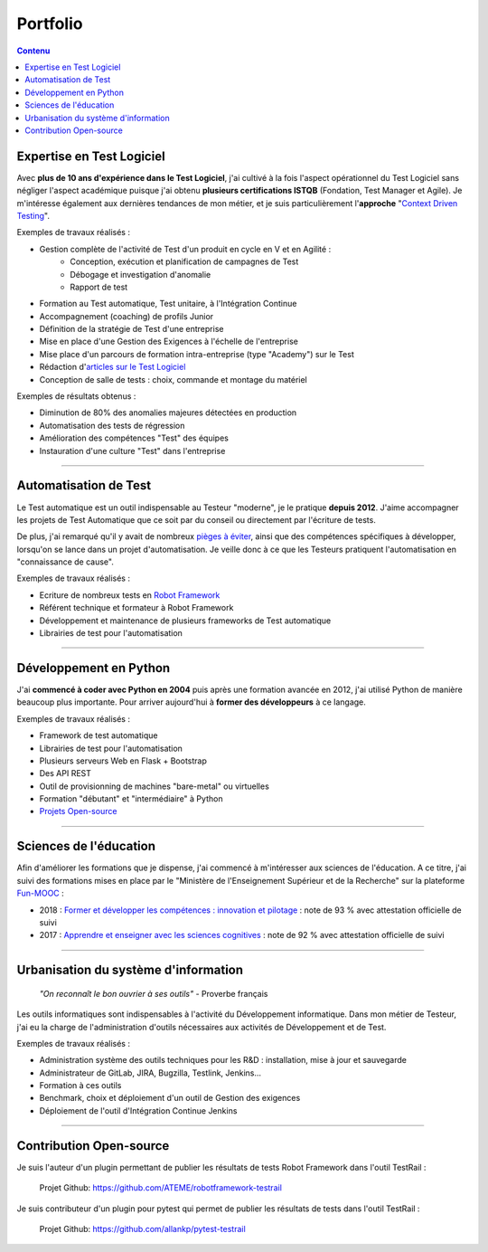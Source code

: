 Portfolio
#########

.. image:: {static}/images/portfolio-header.jpg
   :width: 1024px
   :align: center
   :alt: Portfolio

.. contents:: Contenu
   

Expertise en Test Logiciel
--------------------------

Avec **plus de 10 ans d'expérience dans le Test Logiciel**, j'ai cultivé à la fois l'aspect opérationnel du Test Logiciel
sans négliger l'aspect académique puisque j'ai obtenu **plusieurs certifications ISTQB** (Fondation, Test Manager et
Agile).
Je m'intéresse également aux dernières tendances de mon métier, et je
suis particulièrement l'**approche** "`Context Driven Testing <http://context-driven-testing.com/>`_".

Exemples de travaux réalisés :

* Gestion complète de l'activité de Test d'un produit en cycle en V et en Agilité :
   * Conception, exécution et planification de campagnes de Test
   * Débogage et investigation d'anomalie
   * Rapport de test
* Formation au Test automatique, Test unitaire, à l'Intégration Continue
* Accompagnement (coaching) de profils Junior
* Définition de la stratégie de Test d'une entreprise
* Mise en place d'une Gestion des Exigences à l'échelle de l'entreprise
* Mise place d'un parcours de formation intra-entreprise (type "Academy") sur le Test
* Rédaction d'`articles sur le Test Logiciel </archives.html>`_
* Conception de salle de tests : choix, commande et montage du matériel

Exemples de résultats obtenus :

* Diminution de 80% des anomalies majeures détectées en production
* Automatisation des tests de régression
* Amélioration des compétences "Test" des équipes
* Instauration d'une culture "Test" dans l'entreprise

----------------------------------------------------------------------------------------

Automatisation de Test
----------------------

.. image:: {static}/images/portfolio-testauto.jpg
   :width: 1024px
   :align: left
   :alt: Automatisation de Test


Le Test automatique est un outil indispensable au Testeur "moderne", je le pratique **depuis 2012**.
J'aime accompagner les projets de Test Automatique que ce soit par du conseil ou directement par l'écriture de tests.

De plus, j'ai remarqué qu'il y avait de nombreux `pièges à éviter <{filename}/articles/2018/test-automatique-lecueil-de-la-maintenance.rst>`_,
ainsi que des compétences spécifiques à développer, lorsqu'on se lance dans un projet d'automatisation.
Je veille donc à ce que les Testeurs pratiquent l'automatisation en "connaissance de cause".

Exemples de travaux réalisés :

* Ecriture de nombreux tests en `Robot Framework <https://robotframework.org>`_
* Référent technique et formateur à Robot Framework
* Développement et maintenance de plusieurs frameworks de Test automatique
* Librairies de test pour l'automatisation

----------------------------------------------------------------------------------------

Développement en Python
-----------------------

.. image:: {static}/images/portfolio-code.jpg
   :width: 1024px
   :align: center
   :alt: Développement

J'ai **commencé à coder avec Python en 2004** puis après une formation avancée en 2012, j'ai utilisé Python
de manière beaucoup plus importante. Pour arriver aujourd'hui à **former des développeurs** à ce langage.

Exemples de travaux réalisés :

* Framework de test automatique
* Librairies de test pour l'automatisation
* Plusieurs serveurs Web en Flask + Bootstrap
* Des API REST
* Outil de provisionning de machines "bare-metal" ou virtuelles
* Formation "débutant" et "intermédiaire" à Python
* `Projets Open-source <{filename}/pages/portfolio.rst#open-source>`_

----------------------------------------------------------------------------------------

Sciences de l'éducation
-----------------------

.. image:: {static}/images/portfolio-education.jpg
   :width: 1024px
   :align: center
   :alt: sciences de l'éducation

Afin d'améliorer les formations que je dispense, j'ai commencé à m'intéresser aux sciences de l'éducation.
A ce titre, j'ai suivi des formations mises en place par le "Ministère de l'Enseignement Supérieur et de la Recherche"
sur la plateforme `Fun-MOOC <https://www.fun-mooc.fr>`_ :

* 2018 : `Former et développer les compétences : innovation et pilotage <https://www.fun-mooc.fr/courses/course-v1:unicaen+48001+session03/about>`_ : note de 93 % avec attestation officielle de suivi
* 2017 : `Apprendre et enseigner avec les sciences cognitives <https://www.fun-mooc.fr/courses/course-v1:drhatform+124001+session02/about>`_ : note de 92 % avec attestation officielle de suivi

----------------------------------------------------------------------------------------

Urbanisation du système d'information
-------------------------------------

   *"On reconnaît le bon ouvrier à ses outils"* - Proverbe français

.. image:: {static}/images/portfolio-urbanisation.jpg
   :width: 1024px
   :align: center
   :alt: Urbanisation du système d'information
   
Les outils informatiques sont indispensables à l'activité du Développement informatique. Dans mon métier de Testeur,
j'ai eu la charge de l'administration d'outils nécessaires aux activités de Développement et de Test.

Exemples de travaux réalisés :

* Administration système des outils techniques pour les R&D : installation, mise à jour et sauvegarde
* Administrateur de GitLab, JIRA, Bugzilla, Testlink, Jenkins...
* Formation à ces outils
* Benchmark, choix et déploiement d'un outil de Gestion des exigences
* Déploiement de l'outil d'Intégration Continue Jenkins

----------------------------------------------------------------------------------------

.. _open-source:

Contribution Open-source
------------------------

Je suis l'auteur d'un plugin permettant de publier les résultats de tests Robot Framework dans l'outil TestRail :

   Projet Github: https://github.com/ATEME/robotframework-testrail

Je suis contributeur d'un plugin pour pytest qui permet de publier les résultats de tests dans l'outil TestRail :

   Projet Github: https://github.com/allankp/pytest-testrail
